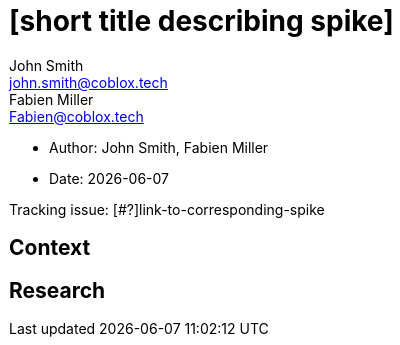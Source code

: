 = [short title describing spike]
John Smith <john.smith@coblox.tech>; Fabien Miller <Fabien@coblox.tech>;

* Author: {authors}
* Date: {docdate}

Tracking issue: [#?]link-to-corresponding-spike

== Context

[Short description of the context]

== Research

[Documentation of steps followed and findings]
